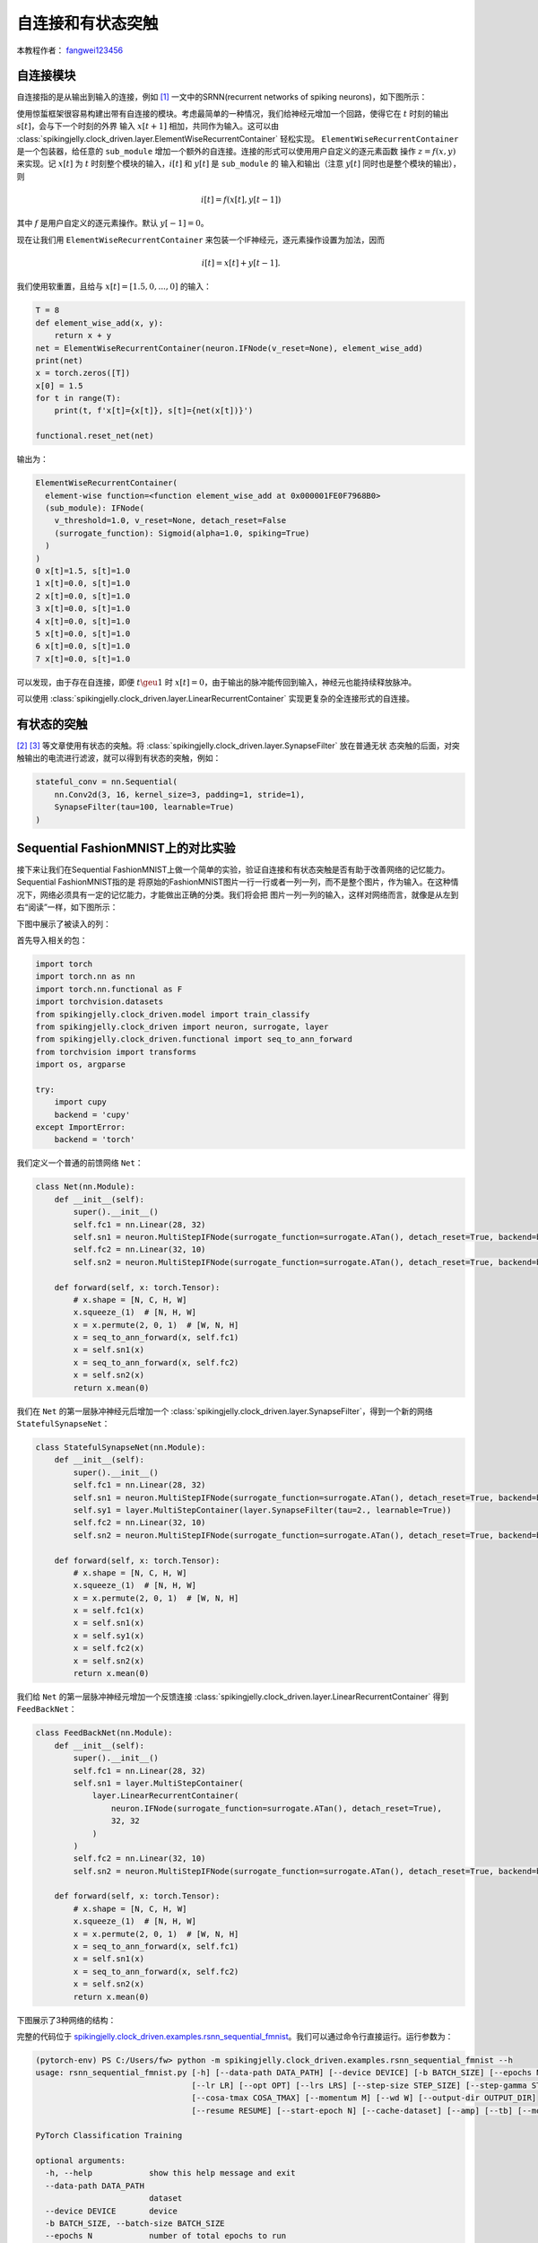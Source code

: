 自连接和有状态突触
======================================

本教程作者： `fangwei123456 <https://github.com/fangwei123456>`_

自连接模块
-----------------------
自连接指的是从输出到输入的连接，例如 [#Effective]_ 一文中的SRNN(recurrent networks of spiking neurons)，如下图所示：

.. image:: ../_static/tutorials/clock_driven/15_recurrent_connection_and_stateful_synapse/SRNN_example.*
    :width: 100%

使用惊蜇框架很容易构建出带有自连接的模块。考虑最简单的一种情况，我们给神经元增加一个回路，使得它在 :math:`t` 时刻的输出 :math:`s[t]`，会与下一个时刻的外界
输入 :math:`x[t+1]` 相加，共同作为输入。这可以由 :class:`spikingjelly.clock_driven.layer.ElementWiseRecurrentContainer` 轻松实现。
``ElementWiseRecurrentContainer`` 是一个包装器，给任意的 ``sub_module`` 增加一个额外的自连接。连接的形式可以使用用户自定义的逐元素函数
操作 :math:`z=f(x, y)` 来实现。记 :math:`x[t]` 为 :math:`t` 时刻整个模块的输入，:math:`i[t]` 和 :math:`y[t]` 是 ``sub_module`` 的
输入和输出（注意 :math:`y[t]` 同时也是整个模块的输出），则

.. math::

    i[t] = f(x[t], y[t-1])

其中 :math:`f` 是用户自定义的逐元素操作。默认 :math:`y[-1] = 0`。

现在让我们用 ``ElementWiseRecurrentContainer`` 来包装一个IF神经元，逐元素操作设置为加法，因而

.. math::

    i[t] = x[t] + y[t-1].

我们使用软重置，且给与 :math:`x[t]=[1.5, 0, ..., 0]` 的输入：

.. code-block:: python

    T = 8
    def element_wise_add(x, y):
        return x + y
    net = ElementWiseRecurrentContainer(neuron.IFNode(v_reset=None), element_wise_add)
    print(net)
    x = torch.zeros([T])
    x[0] = 1.5
    for t in range(T):
        print(t, f'x[t]={x[t]}, s[t]={net(x[t])}')

    functional.reset_net(net)

输出为：

.. code-block:: bash

    ElementWiseRecurrentContainer(
      element-wise function=<function element_wise_add at 0x000001FE0F7968B0>
      (sub_module): IFNode(
        v_threshold=1.0, v_reset=None, detach_reset=False
        (surrogate_function): Sigmoid(alpha=1.0, spiking=True)
      )
    )
    0 x[t]=1.5, s[t]=1.0
    1 x[t]=0.0, s[t]=1.0
    2 x[t]=0.0, s[t]=1.0
    3 x[t]=0.0, s[t]=1.0
    4 x[t]=0.0, s[t]=1.0
    5 x[t]=0.0, s[t]=1.0
    6 x[t]=0.0, s[t]=1.0
    7 x[t]=0.0, s[t]=1.0

可以发现，由于存在自连接，即便 :math:`t \geu 1` 时 :math:`x[t]=0`，由于输出的脉冲能传回到输入，神经元也能持续释放脉冲。

可以使用 :class:`spikingjelly.clock_driven.layer.LinearRecurrentContainer` 实现更复杂的全连接形式的自连接。

有状态的突触
-----------------------

[#Unsupervised]_ [#Exploiting]_ 等文章使用有状态的突触。将 :class:`spikingjelly.clock_driven.layer.SynapseFilter` 放在普通无状
态突触的后面，对突触输出的电流进行滤波，就可以得到有状态的突触，例如：

.. code-block:: python

    stateful_conv = nn.Sequential(
        nn.Conv2d(3, 16, kernel_size=3, padding=1, stride=1),
        SynapseFilter(tau=100, learnable=True)
    )

Sequential FashionMNIST上的对比实验
-------------------------------------
接下来让我们在Sequential FashionMNIST上做一个简单的实验，验证自连接和有状态突触是否有助于改善网络的记忆能力。Sequential FashionMNIST指的是
将原始的FashionMNIST图片一行一行或者一列一列，而不是整个图片，作为输入。在这种情况下，网络必须具有一定的记忆能力，才能做出正确的分类。我们将会把
图片一列一列的输入，这样对网络而言，就像是从左到右“阅读”一样，如下图所示：

.. image:: ../_static/tutorials/clock_driven/15_recurrent_connection_and_stateful_synapse/samples/a.*
    :width: 50%

下图中展示了被读入的列：

.. image:: ../_static/tutorials/clock_driven/15_recurrent_connection_and_stateful_synapse/samples/b.*
    :width: 50%

首先导入相关的包：

.. code:: python

    import torch
    import torch.nn as nn
    import torch.nn.functional as F
    import torchvision.datasets
    from spikingjelly.clock_driven.model import train_classify
    from spikingjelly.clock_driven import neuron, surrogate, layer
    from spikingjelly.clock_driven.functional import seq_to_ann_forward
    from torchvision import transforms
    import os, argparse

    try:
        import cupy
        backend = 'cupy'
    except ImportError:
        backend = 'torch'

我们定义一个普通的前馈网络 ``Net``：

.. code:: python

    class Net(nn.Module):
        def __init__(self):
            super().__init__()
            self.fc1 = nn.Linear(28, 32)
            self.sn1 = neuron.MultiStepIFNode(surrogate_function=surrogate.ATan(), detach_reset=True, backend=backend)
            self.fc2 = nn.Linear(32, 10)
            self.sn2 = neuron.MultiStepIFNode(surrogate_function=surrogate.ATan(), detach_reset=True, backend=backend)

        def forward(self, x: torch.Tensor):
            # x.shape = [N, C, H, W]
            x.squeeze_(1)  # [N, H, W]
            x = x.permute(2, 0, 1)  # [W, N, H]
            x = seq_to_ann_forward(x, self.fc1)
            x = self.sn1(x)
            x = seq_to_ann_forward(x, self.fc2)
            x = self.sn2(x)
            return x.mean(0)

我们在 ``Net`` 的第一层脉冲神经元后增加一个 :class:`spikingjelly.clock_driven.layer.SynapseFilter`，得到一个新的网络 ``StatefulSynapseNet``：

.. code:: python

    class StatefulSynapseNet(nn.Module):
        def __init__(self):
            super().__init__()
            self.fc1 = nn.Linear(28, 32)
            self.sn1 = neuron.MultiStepIFNode(surrogate_function=surrogate.ATan(), detach_reset=True, backend=backend)
            self.sy1 = layer.MultiStepContainer(layer.SynapseFilter(tau=2., learnable=True))
            self.fc2 = nn.Linear(32, 10)
            self.sn2 = neuron.MultiStepIFNode(surrogate_function=surrogate.ATan(), detach_reset=True, backend=backend)

        def forward(self, x: torch.Tensor):
            # x.shape = [N, C, H, W]
            x.squeeze_(1)  # [N, H, W]
            x = x.permute(2, 0, 1)  # [W, N, H]
            x = self.fc1(x)
            x = self.sn1(x)
            x = self.sy1(x)
            x = self.fc2(x)
            x = self.sn2(x)
            return x.mean(0)

我们给 ``Net`` 的第一层脉冲神经元增加一个反馈连接 :class:`spikingjelly.clock_driven.layer.LinearRecurrentContainer` 得到 ``FeedBackNet``：

.. code:: python

    class FeedBackNet(nn.Module):
        def __init__(self):
            super().__init__()
            self.fc1 = nn.Linear(28, 32)
            self.sn1 = layer.MultiStepContainer(
                layer.LinearRecurrentContainer(
                    neuron.IFNode(surrogate_function=surrogate.ATan(), detach_reset=True),
                    32, 32
                )
            )
            self.fc2 = nn.Linear(32, 10)
            self.sn2 = neuron.MultiStepIFNode(surrogate_function=surrogate.ATan(), detach_reset=True, backend=backend)

        def forward(self, x: torch.Tensor):
            # x.shape = [N, C, H, W]
            x.squeeze_(1)  # [N, H, W]
            x = x.permute(2, 0, 1)  # [W, N, H]
            x = seq_to_ann_forward(x, self.fc1)
            x = self.sn1(x)
            x = seq_to_ann_forward(x, self.fc2)
            x = self.sn2(x)
            return x.mean(0)

下图展示了3种网络的结构：

.. image:: ../_static/tutorials/clock_driven/15_recurrent_connection_and_stateful_synapse/ppt/nets.png
    :width: 100%

完整的代码位于 `spikingjelly.clock_driven.examples.rsnn_sequential_fmnist <https://github.com/fangwei123456/spikingjelly/blob/master/spikingjelly/clock_driven/examples/rsnn_sequential_fmnist.py>`_。我们可以通过命令行直接运行。运行参数为：

.. code:: shell

    (pytorch-env) PS C:/Users/fw> python -m spikingjelly.clock_driven.examples.rsnn_sequential_fmnist --h
    usage: rsnn_sequential_fmnist.py [-h] [--data-path DATA_PATH] [--device DEVICE] [-b BATCH_SIZE] [--epochs N] [-j N]
                                     [--lr LR] [--opt OPT] [--lrs LRS] [--step-size STEP_SIZE] [--step-gamma STEP_GAMMA]
                                     [--cosa-tmax COSA_TMAX] [--momentum M] [--wd W] [--output-dir OUTPUT_DIR]
                                     [--resume RESUME] [--start-epoch N] [--cache-dataset] [--amp] [--tb] [--model MODEL]

    PyTorch Classification Training

    optional arguments:
      -h, --help            show this help message and exit
      --data-path DATA_PATH
                            dataset
      --device DEVICE       device
      -b BATCH_SIZE, --batch-size BATCH_SIZE
      --epochs N            number of total epochs to run
      -j N, --workers N     number of data loading workers (default: 16)
      --lr LR               initial learning rate
      --opt OPT             optimizer (sgd or adam)
      --lrs LRS             lr schedule (cosa(CosineAnnealingLR), step(StepLR)) or None
      --step-size STEP_SIZE
                            step_size for StepLR
      --step-gamma STEP_GAMMA
                            gamma for StepLR
      --cosa-tmax COSA_TMAX
                            T_max for CosineAnnealingLR. If none, it will be set to epochs
      --momentum M          Momentum for SGD
      --wd W, --weight-decay W
                            weight decay (default: 0)
      --output-dir OUTPUT_DIR
                            path where to save
      --resume RESUME       resume from checkpoint
      --start-epoch N       start epoch
      --cache-dataset       Cache the datasets for quicker initialization. It also serializes the transforms
      --amp                 Use AMP training
      --tb                  Use TensorBoard to record logs
      --model MODEL         "plain", "feedback", or "stateful-synapse"

分别训练3个模型：

.. code:: shell

    python -m spikingjelly.clock_driven.examples.rsnn_sequential_fmnist --data-path /raid/wfang/datasets/FashionMNIST --tb --device cuda:0 --amp --model plain

    python -m spikingjelly.clock_driven.examples.rsnn_sequential_fmnist --data-path /raid/wfang/datasets/FashionMNIST --tb --device cuda:1 --amp --model feedback

    python -m spikingjelly.clock_driven.examples.rsnn_sequential_fmnist --data-path /raid/wfang/datasets/FashionMNIST --tb --device cuda:2 --amp --model stateful-synapse

训练集损失为：

.. image:: ../_static/tutorials/clock_driven/15_recurrent_connection_and_stateful_synapse/train_loss.*
    :width: 100%

训练集正确率为：

.. image:: ../_static/tutorials/clock_driven/15_recurrent_connection_and_stateful_synapse/train_acc.*
    :width: 100%

测试集正确率为：

.. image:: ../_static/tutorials/clock_driven/15_recurrent_connection_and_stateful_synapse/test_acc.*
    :width: 100%

可以发现，``feedback`` 和 ``stateful-synapse`` 的性能都高于 ``plain``，表明自连接和有状态突触都有助于提升网络的记忆能力。

.. [#Effective] Yin B, Corradi F, Bohté S M. Effective and efficient computation with multiple-timescale spiking recurrent neural networks[C]//International Conference on Neuromorphic Systems 2020. 2020: 1-8.

.. [#Unsupervised] Diehl P U, Cook M. Unsupervised learning of digit recognition using spike-timing-dependent plasticity[J]. Frontiers in computational neuroscience, 2015, 9: 99.

.. [#Exploiting] Fang H, Shrestha A, Zhao Z, et al. Exploiting Neuron and Synapse Filter Dynamics in Spatial Temporal Learning of Deep Spiking Neural Network[J].
